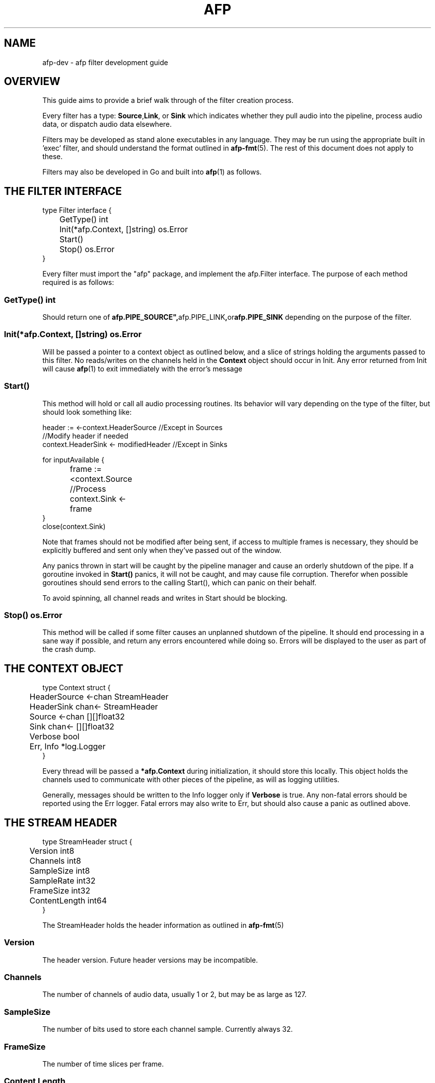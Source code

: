 .ll 60n
.TH AFP 8 "DECEMBER 2010" PSU "User Manuals"
.SH NAME 
afp-dev \- afp filter development guide
.SH OVERVIEW
This guide aims to provide a brief walk through of the filter
creation process.

Every filter has a type: 
.BR Source , Link ", or " Sink
which indicates whether they pull audio into the pipeline, 
process audio data, or dispatch audio data elsewhere.

Filters may be developed as stand alone executables in any language.
They may be run using the appropriate built in 'exec' filter, and should 
understand the format outlined in
.BR afp-fmt (5).
The rest of this document does not apply to these.

Filters may also be developed in Go and built into 
.BR afp (1)
as follows.

.SH THE FILTER INTERFACE
.PP
.RS 0
type Filter interface {
.RS 0
	GetType() int
.RS 0
	Init(*afp.Context, []string) os.Error
.RS 0
	Start()
.RS 0
	Stop() os.Error
.RS 0
}

Every filter must import the "afp" package,
and implement the afp.Filter interface.  The
purpose of each method required is as follows:

.SS GetType() int
Should return one of 
.BR afp.PIPE_SOURCE", "afp.PIPE_LINK", or "afp.PIPE_SINK
depending on the purpose of the filter.

.SS Init(*afp.Context, []string) os.Error
Will be passed a pointer to a context object as outlined below,
and a slice of strings holding the arguments passed to this filter.
No reads/writes on the channels held in the 
.B Context
object should occur in Init.
Any error returned from Init will cause 
.BR afp (1)
to exit immediately with the error's message

.SS Start()
This method will hold or call all audio processing routines.
Its behavior will vary depending on the type of the filter,
but should look something like:
.PP
.RS 0
header := <-context.HeaderSource //Except in Sources
.RS 0
//Modify header if needed
.RS 0
context.HeaderSink <- modifiedHeader //Except in Sinks
.RS 0

.RS 0
for inputAvailable {
.RS 0
		frame := <context.Source
.RS 0
		//Process
.RS 0
		context.Sink <- frame
.RS 0
}
.RS 0
close(context.Sink)

Note that frames should not be modified after being sent, if 
access to multiple frames is necessary, they should be explicitly 
buffered and sent only when they've passed out of the window.

Any panics thrown in start will be caught by the pipeline manager
and cause an orderly shutdown of the pipe.  If a goroutine invoked
in 
.B Start()
panics, it will not be caught, and may cause file corruption.  Therefor
when possible goroutines should send errors to the calling Start(), which
can panic on their behalf.

To avoid spinning, all channel reads and writes in Start should be blocking.

.SS Stop() os.Error
This method will be called if some filter causes an unplanned shutdown of the 
pipeline.  It should end processing in a sane way if possible, and return any
errors encountered while doing so.  Errors will be displayed to the user as part 
of the crash dump.

.SH THE CONTEXT OBJECT
.PP
.RS 0
type Context struct {
.RS 0
	HeaderSource <-chan StreamHeader
.RS 0
	HeaderSink   chan<- StreamHeader
.RS 0
	Source       <-chan [][]float32
.RS 0
	Sink         chan<- [][]float32
.RS 0

.RS 0
	Verbose   bool
.RS 0
	Err, Info *log.Logger
.RS 0
}

Every thread will be passed a
.B *afp.Context 
during initialization, it should store this locally.  
This object holds the channels used to communicate with other 
pieces of the pipeline, as will as logging utilities.

Generally, messages should be written to the Info logger only if 
.B Verbose
is true.  Any non-fatal errors should be reported using the Err
logger. Fatal errors may also write to Err, but should also 
cause a panic as outlined above.

.SH THE STREAM HEADER
.PP
.RS 0
type StreamHeader struct {
.RS 0
	Version       int8
.RS 0
	Channels      int8
.RS 0
	SampleSize    int8
.RS 0
	SampleRate    int32
.RS 0
	FrameSize     int32
.RS 0
	ContentLength int64
.RS 0
}

The StreamHeader holds the header information as outlined in 
.BR afp-fmt (5)

.SS Version
The header version. Future header versions may be incompatible.

.SS Channels
The number of channels of audio data, usually 1 or 2, but may be
as large as 127.

.SS SampleSize
The number of bits used to store each channel sample. Currently always 32.

.SS FrameSize
The number of time slices per frame.

.SS Content Length
The length in bytes of the content which follows. If the value is unknown
this field will be 0.		

.SH AUTHORS
Aaron Devore <adevore at cs.pdx.edu>
.br
K. Jon Harker <kjharke at cs.pdx.edu>
.br
Cory Kolbeck <ckolbeck at cs.pdx.edu>
.br
Eric Oconnel <eoc at cs.pdx.edu>
.SH "SEE ALSO"
.BR afp (3),
.BR afp-fmt (5)
